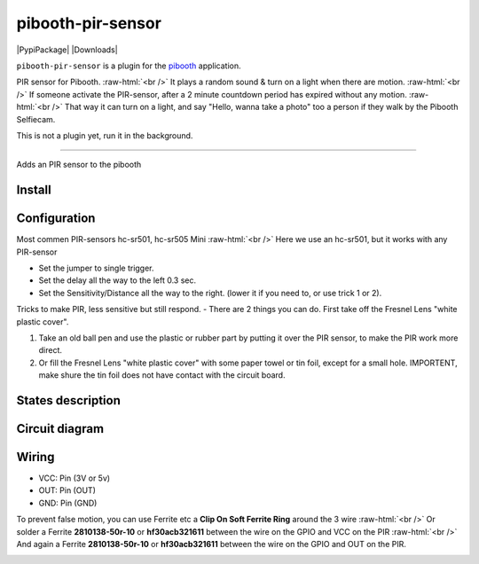 .. role:: raw-html(raw)
    :format: html
====================
pibooth-pir-sensor
====================

|PythonVersions| |PypiPackage| |Downloads|

``pibooth-pir-sensor`` is a plugin for the `pibooth`_ application.

.. image:: https://raw.githubusercontent.com/DJ-Dingo/pibooth-pir-sensor/master/templates/pir-sensors.png
   :align: center
   :alt: PIR sensor


PIR sensor for Pibooth. :raw-html:`<br />` 
It plays a random sound & turn on a light when there are motion. :raw-html:`<br />`
If someone activate the PIR-sensor, after a 2 minute countdown period has expired without any motion. :raw-html:`<br />`
That way it can turn on a light, and say "Hello, wanna take a photo" too a person if they walk by the Pibooth Selfiecam.

This is not a plugin yet, run it in the background.


--------------------------------------------------------------------------------

Adds an PIR sensor to the pibooth



Install
-------

::


Configuration
-------------

.. image:: https://raw.githubusercontent.com/DJ-Dingo/pibooth-pir-sensor/master/templates/pir-sensor-info_.png
   :align: center
   :alt: PIR-sensor info

Most commen PIR-sensors hc-sr501, hc-sr505 Mini :raw-html:`<br />`
Here we use an hc-sr501, but it works with any PIR-sensor

- Set the jumper to single trigger.
- Set the delay all the way to the left 0.3 sec.
- Set the Sensitivity/Distance all the way to the right. (lower it if you need to, or use trick 1 or 2).


Tricks to make PIR, less sensitive but still respond.
- There are 2 things you can do. First take off the Fresnel Lens "white plastic cover".

1. Take an old ball pen and use the plastic or rubber part by putting it over the PIR sensor, to make the PIR work more direct.
2. Or fill the Fresnel Lens "white plastic cover" with some paper towel or tin foil, except for a small hole. 
   IMPORTENT, make shure the tin foil does not have contact with the circuit board.


.. image:: https://raw.githubusercontent.com/DJ-Dingo/pibooth-pir-sensor/master/templates/pir-sensor-no-shield2.png
   :align: center
   :alt:  PIR-sensor no shield


States description
------------------

 

Circuit diagram
---------------

Wiring
------

.. image:: https://github.com/DJ-Dingo/pibooth-pir-sensor/blob/master/templates/pir-sensor-wirring.png
   :align: center
   :alt:  PIR-sensor Wirring

  GPIO
- VCC: Pin   (3V or 5v)
- OUT: Pin   (OUT)
- GND: Pin   (GND)


To prevent false motion, you can use Ferrite etc a **Clip On Soft Ferrite Ring** around the 3 wire  :raw-html:`<br />` 
Or solder a Ferrite **2810138-50r-10** or **hf30acb321611** between the wire on the GPIO and VCC on the PIR  :raw-html:`<br />`
And again a Ferrite **2810138-50r-10** or **hf30acb321611** between the wire on the GPIO and OUT on the PIR.

.. image:: https://github.com/DJ-Dingo/pibooth-pir-sensor/blob/master/templates/ferrite_.png
   :align: center
   :alt:  Ferrite-Info


.. --- Links ------------------------------------------------------------------

.. _`pibooth`: https://pypi.org/project/pibooth

.. |PythonVersions| image:: https://img.shields.io/badge/python-2.7+ / 3.6+-red.svg
   :target: https://www.python.org/downloads
   :alt: Python 2.7+/3.6+
